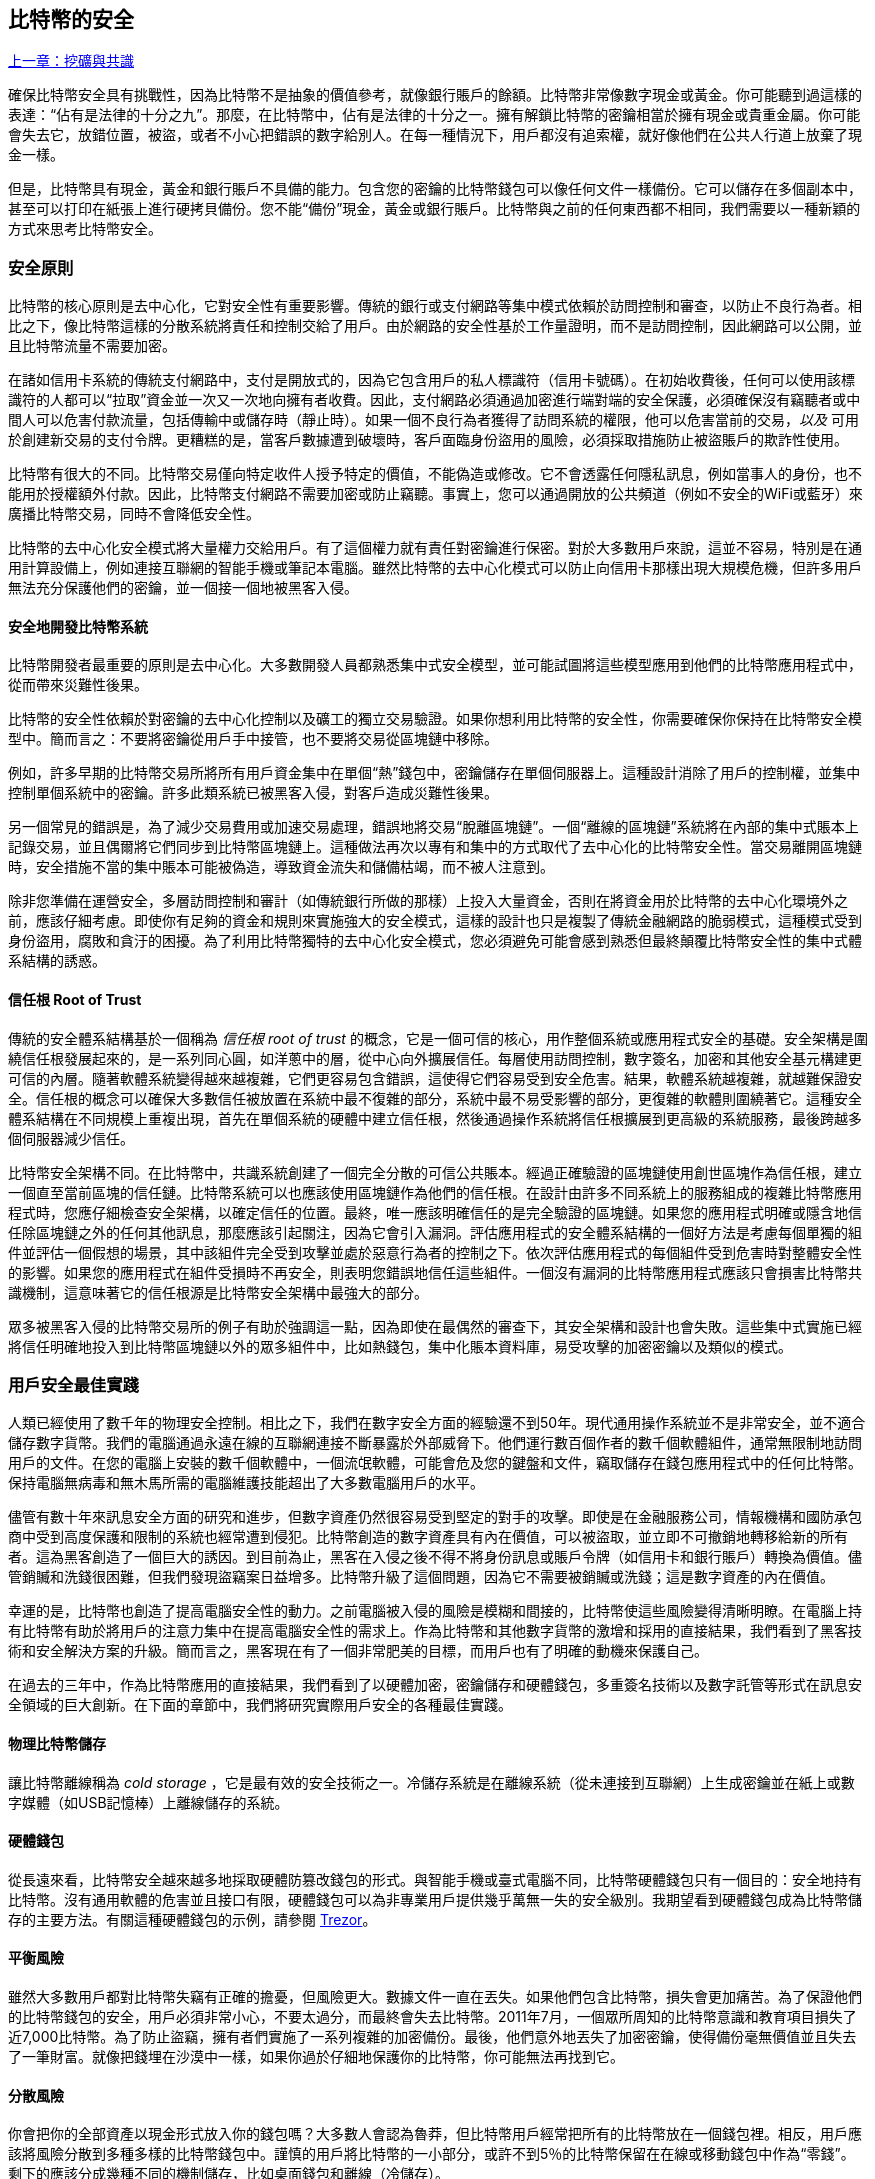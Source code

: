 [[ch11]]
== 比特幣的安全

<<第十章#,上一章：挖礦與共識>>

確保比特幣安全具有挑戰性，因為比特幣不是抽象的價值參考，就像銀行賬戶的餘額。比特幣非常像數字現金或黃金。你可能聽到過這樣的表達：“佔有是法律的十分之九”。那麼，在比特幣中，佔有是法律的十分之一。擁有解鎖比特幣的密鑰相當於擁有現金或貴重金屬。你可能會失去它，放錯位置，被盜，或者不小心把錯誤的數字給別人。在每一種情況下，用戶都沒有追索權，就好像他們在公共人行道上放棄了現金一樣。

但是，比特幣具有現金，黃金和銀行賬戶不具備的能力。包含您的密鑰的比特幣錢包可以像任何文件一樣備份。它可以儲存在多個副本中，甚至可以打印在紙張上進行硬拷貝備份。您不能“備份”現金，黃金或銀行賬戶。比特幣與之前的任何東西都不相同，我們需要以一種新穎的方式來思考比特幣安全。

=== 安全原則

比特幣的核心原則是去中心化，它對安全性有重要影響。傳統的銀行或支付網路等集中模式依賴於訪問控制和審查，以防止不良行為者。相比之下，像比特幣這樣的分散系統將責任和控制交給了用戶。由於網路的安全性基於工作量證明，而不是訪問控制，因此網路可以公開，並且比特幣流量不需要加密。

在諸如信用卡系統的傳統支付網路中，支付是開放式的，因為它包含用戶的私人標識符（信用卡號碼）。在初始收費後，任何可以使用該標識符的人都可以“拉取”資金並一次又一次地向擁有者收費。因此，支付網路必須通過加密進行端對端的安全保護，必須確保沒有竊聽者或中間人可以危害付款流量，包括傳輸中或儲存時（靜止時）。如果一個不良行為者獲得了訪問系統的權限，他可以危害當前的交易，_以及_ 可用於創建新交易的支付令牌。更糟糕的是，當客戶數據遭到破壞時，客戶面臨身份盜用的風險，必須採取措施防止被盜賬戶的欺詐性使用。

比特幣有很大的不同。比特幣交易僅向特定收件人授予特定的價值，不能偽造或修改。它不會透露任何隱私訊息，例如當事人的身份，也不能用於授權額外付款。因此，比特幣支付網路不需要加密或防止竊聽。事實上，您可以通過開放的公共頻道（例如不安全的WiFi或藍牙）來廣播比特幣交易，同時不會降低安全性。

比特幣的去中心化安全模式將大量權力交給用戶。有了這個權力就有責任對密鑰進行保密。對於大多數用戶來說，這並不容易，特別是在通用計算設備上，例如連接互聯網的智能手機或筆記本電腦。雖然比特幣的去中心化模式可以防止向信用卡那樣出現大規模危機，但許多用戶無法充分保護他們的密鑰，並一個接一個地被黑客入侵。

==== 安全地開發比特幣系統

比特幣開發者最重要的原則是去中心化。大多數開發人員都熟悉集中式安全模型，並可能試圖將這些模型應用到他們的比特幣應用程式中，從而帶來災難性後果。

比特幣的安全性依賴於對密鑰的去中心化控制以及礦工的獨立交易驗證。如果你想利用比特幣的安全性，你需要確保你保持在比特幣安全模型中。簡而言之：不要將密鑰從用戶手中接管，也不要將交易從區塊鏈中移除。

例如，許多早期的比特幣交易所將所有用戶資金集中在單個“熱”錢包中，密鑰儲存在單個伺服器上。這種設計消除了用戶的控制權，並集中控制單個系統中的密鑰。許多此類系統已被黑客入侵，對客戶造成災難性後果。

另一個常見的錯誤是，為了減少交易費用或加速交易處理，錯誤地將交易“脫離區塊鏈”。一個“離線的區塊鏈”系統將在內部的集中式賬本上記錄交易，並且偶爾將它們同步到比特幣區塊鏈上。這種做法再次以專有和集中的方式取代了去中心化的比特幣安全性。當交易離開區塊鏈時，安全措施不當的集中賬本可能被偽造，導致資金流失和儲備枯竭，而不被人注意到。

除非您準備在運營安全，多層訪問控制和審計（如傳統銀行所做的那樣）上投入大量資金，否則在將資金用於比特幣的去中心化環境外之前，應該仔細考慮。即使你有足夠的資金和規則來實施強大的安全模式，這樣的設計也只是複製了傳統金融網路的脆弱模式，這種模式受到身份盜用，腐敗和貪汙的困擾。為了利用比特幣獨特的去中心化安全模式，您必須避免可能會感到熟悉但最終顛覆比特幣安全性的集中式體系結構的誘惑。

==== 信任根 Root of Trust

傳統的安全體系結構基於一個稱為 _信任根_ _root of trust_ 的概念，它是一個可信的核心，用作整個系統或應用程式安全的基礎。安全架構是圍繞信任根發展起來的，是一系列同心圓，如洋蔥中的層，從中心向外擴展信任。每層使用訪問控制，數字簽名，加密和其他安全基元構建更可信的內層。隨著軟體系統變得越來越複雜，它們更容易包含錯誤，這使得它們容易受到安全危害。結果，軟體系統越複雜，就越難保證安全。信任根的概念可以確保大多數信任被放置在系統中最不復雜的部分，系統中最不易受影響的部分，更復雜的軟體則圍繞著它。這種安全體系結構在不同規模上重複出現，首先在單個系統的硬體中建立信任根，然後通過操作系統將信任根擴展到更高級的系統服務，最後跨越多個伺服器減少信任。

比特幣安全架構不同。在比特幣中，共識系統創建了一個完全分散的可信公共賬本。經過正確驗證的區塊鏈使用創世區塊作為信任根，建立一個直至當前區塊的信任鏈。比特幣系統可以也應該使用區塊鏈作為他們的信任根。在設計由許多不同系統上的服務組成的複雜比特幣應用程式時，您應仔細檢查安全架構，以確定信任的位置。最終，唯一應該明確信任的是完全驗證的區塊鏈。如果您的應用程式明確或隱含地信任除區塊鏈之外的任何其他訊息，那麼應該引起關注，因為它會引入漏洞。評估應用程式的安全體系結構的一個好方法是考慮每個單獨的組件並評估一個假想的場景，其中該組件完全受到攻擊並處於惡意行為者的控制之下。依次評估應用程式的每個組件受到危害時對整體安全性的影響。如果您的應用程式在組件受損時不再安全，則表明您錯誤地信任這些組件。一個沒有漏洞的比特幣應用程式應該只會損害比特幣共識機制，這意味著它的信任根源是比特幣安全架構中最強大的部分。

眾多被黑客入侵的比特幣交易所的例子有助於強調這一點，因為即使在最偶然的審查下，其安全架構和設計也會失敗。這些集中式實施已經將信任明確地投入到比特幣區塊鏈以外的眾多組件中，比如熱錢包，集中化賬本資料庫，易受攻擊的加密密鑰以及類似的模式。

=== 用戶安全最佳實踐

人類已經使用了數千年的物理安全控制。相比之下，我們在數字安全方面的經驗還不到50年。現代通用操作系統並不是非常安全，並不適合儲存數字貨幣。我們的電腦通過永遠在線的互聯網連接不斷暴露於外部威脅下。他們運行數百個作者的數千個軟體組件，通常無限制地訪問用戶的文件。在您的電腦上安裝的數千個軟體中，一個流氓軟體，可能會危及您的鍵盤和文件，竊取儲存在錢包應用程式中的任何比特幣。保持電腦無病毒和無木馬所需的電腦維護技能超出了大多數電腦用戶的水平。

儘管有數十年來訊息安全方面的研究和進步，但數字資產仍然很容易受到堅定的對手的攻擊。即使是在金融服務公司，情報機構和國防承包商中受到高度保護和限制的系統也經常遭到侵犯。比特幣創造的數字資產具有內在價值，可以被盜取，並立即不可撤銷地轉移給新的所有者。這為黑客創造了一個巨大的誘因。到目前為止，黑客在入侵之後不得不將身份訊息或賬戶令牌（如信用卡和銀行賬戶）轉換為價值。儘管銷贓和洗錢很困難，但我們發現盜竊案日益增多。比特幣升級了這個問題，因為它不需要被銷贓或洗錢；這是數字資產的內在價值。

幸運的是，比特幣也創造了提高電腦安全性的動力。之前電腦被入侵的風險是模糊和間接的，比特幣使這些風險變得清晰明瞭。在電腦上持有比特幣有助於將用戶的注意力集中在提高電腦安全性的需求上。作為比特幣和其他數字貨幣的激增和採用的直接結果，我們看到了黑客技術和安全解決方案的升級。簡而言之，黑客現在有了一個非常肥美的目標，而用戶也有了明確的動機來保護自己。

在過去的三年中，作為比特幣應用的直接結果，我們看到了以硬體加密，密鑰儲存和硬體錢包，多重簽名技術以及數字託管等形式在訊息安全領域的巨大創新。在下面的章節中，我們將研究實際用戶安全的各種最佳實踐。

==== 物理比特幣儲存

讓比特幣離線稱為 _cold storage_ ，它是最有效的安全技術之一。冷儲存系統是在離線系統（從未連接到互聯網）上生成密鑰並在紙上或數字媒體（如USB記憶棒）上離線儲存的系統。

==== 硬體錢包

從長遠來看，比特幣安全越來越多地採取硬體防篡改錢包的形式。與智能手機或臺式電腦不同，比特幣硬體錢包只有一個目的：安全地持有比特幣。沒有通用軟體的危害並且接口有限，硬體錢包可以為非專業用戶提供幾乎萬無一失的安全級別。我期望看到硬體錢包成為比特幣儲存的主要方法。有關這種硬體錢包的示例，請參閱 https://trezor.io/[Trezor]。

==== 平衡風險

雖然大多數用戶都對比特幣失竊有正確的擔憂，但風險更大。數據文件一直在丟失。如果他們包含比特幣，損失會更加痛苦。為了保證他們的比特幣錢包的安全，用戶必須非常小心，不要太過分，而最終會失去比特幣。2011年7月，一個眾所周知的比特幣意識和教育項目損失了近7,000比特幣。為了防止盜竊，擁有者們實施了一系列複雜的加密備份。最後，他們意外地丟失了加密密鑰，使得備份毫無價值並且失去了一筆財富。就像把錢埋在沙漠中一樣，如果你過於仔細地保護你的比特幣，你可能無法再找到它。

==== 分散風險

你會把你的全部資產以現金形式放入你的錢包嗎？大多數人會認為魯莽，但比特幣用戶經常把所有的比特幣放在一個錢包裡。相反，用戶應該將風險分散到多種多樣的比特幣錢包中。謹慎的用戶將比特幣的一小部分，或許不到5％的比特幣保留在在線或移動錢包中作為“零錢”。剩下的應該分成幾種不同的機制儲存，比如桌面錢包和離線（冷儲存）。

==== 多重簽名和治理

每當公司或個人儲存大量比特幣時，他們應該考慮使用多重簽名比特幣地址。多重簽名通過要求多個簽名進行付款來解決資金安全問題。簽名密鑰應儲存在多個不同位置，並由不同人員控制。例如，在公司環境中，密鑰應該由多個公司管理人員獨立生成並保存，以確保任何人都不會損害資金。多重簽名地址也可以提供冗餘，即一個人擁有多個儲存在不同位置的密鑰。

==== 生存性

經常被忽視的一個重要的安全因素是可用性，特別是在密鑰持有者無能力或死亡的情況下。比特幣用戶被告知使用複雜的密碼，並保證他們的密鑰安全和私密，而不與任何人分享。不幸的是，如果用戶無法解鎖，那麼這種做法幾乎不可能讓用戶的家人恢復任何資金。事實上，在大多數情況下，比特幣用戶的家族可能完全不知道比特幣資金的存在。

如果你有很多比特幣，你應該考慮與受信任的親戚或律師分享訪問細節。可以通過專門的稱為“數字資產執行者”的律師，使用多重簽名訪問和資產規劃設立更復雜的生存性計劃。

=== 總結

比特幣是一種全新的，前所未有的複雜技術。隨著時間的推移，我們將開發更好的安全工具和實踐，使非專業人員更容易使用。目前，比特幣用戶可以使用這裡討論的許多技巧來享受安全且無故障的比特幣體驗。

<<第十二章#,下一章：區塊鏈應用>>


